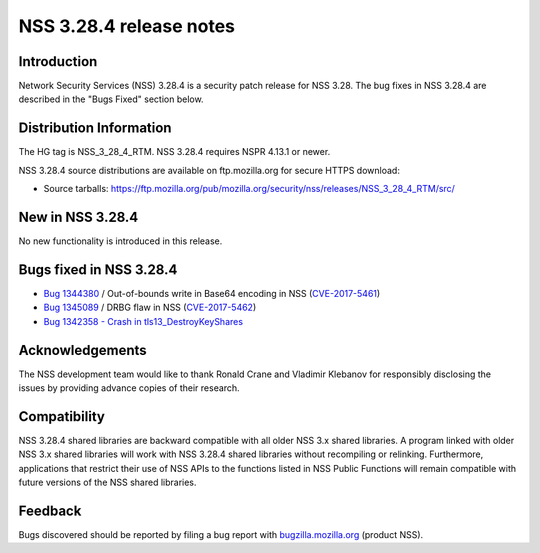 .. _Mozilla_Projects_NSS_NSS_3.28.4_release_notes:

========================
NSS 3.28.4 release notes
========================
.. _Introduction:

Introduction
------------

Network Security Services (NSS) 3.28.4 is a security patch release for
NSS 3.28. The bug fixes in NSS 3.28.4 are described in the "Bugs Fixed"
section below.

.. _Distribution_Information:

Distribution Information
------------------------

The HG tag is NSS_3_28_4_RTM. NSS 3.28.4 requires NSPR 4.13.1 or newer.

NSS 3.28.4 source distributions are available on ftp.mozilla.org for
secure HTTPS download:

-  Source tarballs:
   https://ftp.mozilla.org/pub/mozilla.org/security/nss/releases/NSS_3_28_4_RTM/src/

.. _New_in_NSS_3.28.4:

New in NSS 3.28.4
-----------------

No new functionality is introduced in this release.

.. _Bugs_fixed_in_NSS_3.28.4:

Bugs fixed in NSS 3.28.4
------------------------

-  `Bug
   1344380 <https://bugzilla.mozilla.org/show_bug.cgi?id=1344380>`__ / Out-of-bounds
   write in Base64 encoding in NSS
   (`CVE-2017-5461 <https://www.mozilla.org/en-US/security/advisories/mfsa2017-10/#CVE-2017-5461>`__)
-  `Bug
   1345089 <https://bugzilla.mozilla.org/show_bug.cgi?id=1345089>`__ /
   DRBG flaw in NSS
   (`CVE-2017-5462 <https://www.mozilla.org/en-US/security/advisories/mfsa2017-10/#CVE-2017-5462>`__)
-  `Bug 1342358 - Crash in
   tls13_DestroyKeyShares <https://bugzilla.mozilla.org/show_bug.cgi?id=1342358>`__

.. _Acknowledgements:

Acknowledgements
----------------

The NSS development team would like to thank Ronald Crane and Vladimir
Klebanov for responsibly disclosing the issues by providing advance
copies of their research.

.. _Compatibility:

Compatibility
-------------

NSS 3.28.4 shared libraries are backward compatible with all older NSS
3.x shared libraries. A program linked with older NSS 3.x shared
libraries will work with NSS 3.28.4 shared libraries without recompiling
or relinking. Furthermore, applications that restrict their use of NSS
APIs to the functions listed in NSS Public Functions will remain
compatible with future versions of the NSS shared libraries.

.. _Feedback:

Feedback
--------

Bugs discovered should be reported by filing a bug report with
`bugzilla.mozilla.org <https://bugzilla.mozilla.org/enter_bug.cgi?product=NSS>`__
(product NSS).